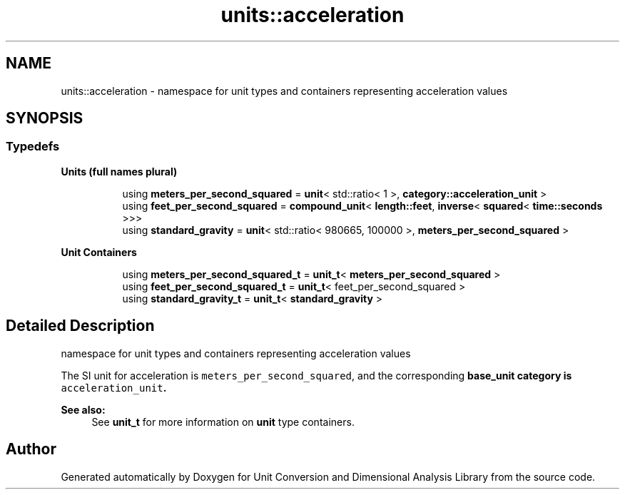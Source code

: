 .TH "units::acceleration" 3 "Sun Apr 3 2016" "Version 2.0.0" "Unit Conversion and Dimensional Analysis Library" \" -*- nroff -*-
.ad l
.nh
.SH NAME
units::acceleration \- namespace for unit types and containers representing acceleration values  

.SH SYNOPSIS
.br
.PP
.SS "Typedefs"

.PP
.RI "\fBUnits (full names plural)\fP"
.br

.in +1c
.in +1c
.ti -1c
.RI "using \fBmeters_per_second_squared\fP = \fBunit\fP< std::ratio< 1 >, \fBcategory::acceleration_unit\fP >"
.br
.ti -1c
.RI "using \fBfeet_per_second_squared\fP = \fBcompound_unit\fP< \fBlength::feet\fP, \fBinverse\fP< \fBsquared\fP< \fBtime::seconds\fP >>>"
.br
.ti -1c
.RI "using \fBstandard_gravity\fP = \fBunit\fP< std::ratio< 980665, 100000 >, \fBmeters_per_second_squared\fP >"
.br
.in -1c
.in -1c
.PP
.RI "\fBUnit Containers\fP"
.br

.PP
.in +1c
.in +1c
.ti -1c
.RI "using \fBmeters_per_second_squared_t\fP = \fBunit_t\fP< \fBmeters_per_second_squared\fP >"
.br
.ti -1c
.RI "using \fBfeet_per_second_squared_t\fP = \fBunit_t\fP< feet_per_second_squared >"
.br
.ti -1c
.RI "using \fBstandard_gravity_t\fP = \fBunit_t\fP< \fBstandard_gravity\fP >"
.br
.in -1c
.in -1c
.SH "Detailed Description"
.PP 
namespace for unit types and containers representing acceleration values 

The SI unit for acceleration is \fCmeters_per_second_squared\fP, and the corresponding \fC\fBbase_unit\fP\fP category is \fCacceleration_unit\fP\&. 
.PP
\fBSee also:\fP
.RS 4
See \fBunit_t\fP for more information on \fBunit\fP type containers\&. 
.RE
.PP

.SH "Author"
.PP 
Generated automatically by Doxygen for Unit Conversion and Dimensional Analysis Library from the source code\&.
